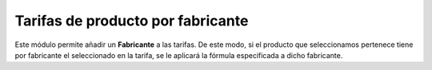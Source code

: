 ==================================
Tarifas de producto por fabricante
==================================

Este módulo permite añadir un **Fabricante** a las tarifas. De este modo, si el
producto que seleccionamos pertenece tiene por fabricante el seleccionado en la
tarifa, se le aplicará la fórmula especificada a dicho fabricante.

